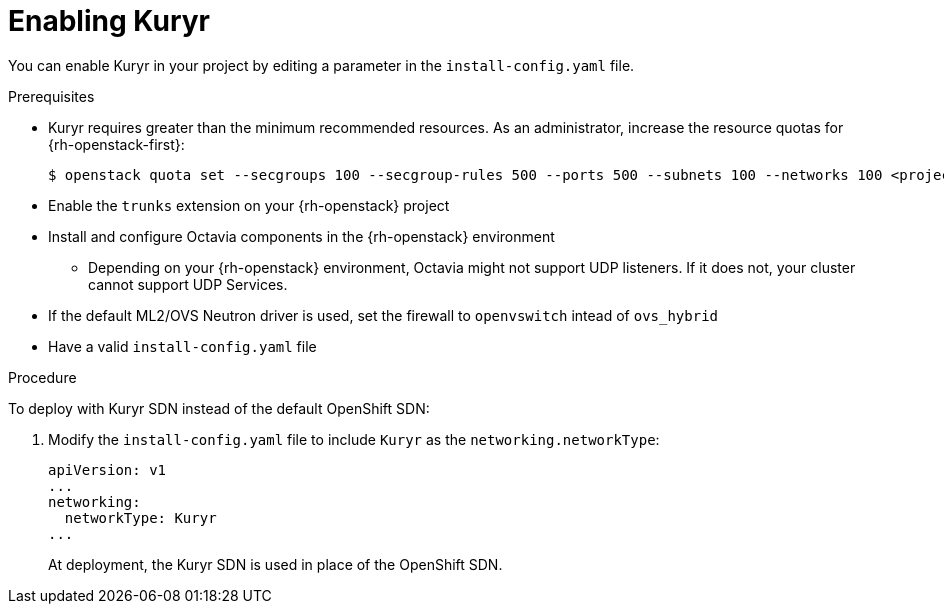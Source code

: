 // Module included in the following assemblies:
//
// *  installing/installing_openstack/installing-openstack-installer-kuryr.adoc

[id="installation-osp-enabling-kuryr_{context}"]
= Enabling Kuryr

You can enable Kuryr in your project by editing a parameter in the `install-config.yaml` file.

.Prerequisites

* Kuryr requires greater than the minimum recommended resources. As an administrator, increase the resource quotas for {rh-openstack-first}:
+
----
$ openstack quota set --secgroups 100 --secgroup-rules 500 --ports 500 --subnets 100 --networks 100 <project>
----

* Enable the `trunks` extension on your {rh-openstack} project

* Install and configure Octavia components in the {rh-openstack} environment
** Depending on your {rh-openstack} environment, Octavia might not support UDP listeners. If it does not, your cluster cannot support UDP Services.

* If the default ML2/OVS Neutron driver is used, set the firewall to `openvswitch` intead of `ovs_hybrid`

* Have a valid `install-config.yaml` file

.Procedure

To deploy with Kuryr SDN instead of the default OpenShift SDN:

. Modify the `install-config.yaml` file to include `Kuryr` as the `networking.networkType`:
+
[source,yaml]
----
apiVersion: v1
...
networking:
  networkType: Kuryr
...
----

+
At deployment, the Kuryr SDN is used in place of the OpenShift SDN.
